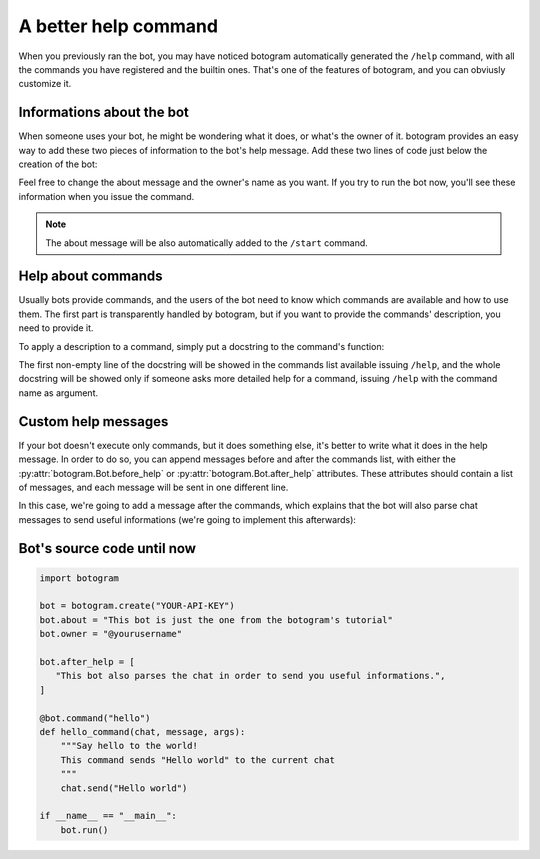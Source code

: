 .. Copyright (c) 2015 Pietro Albini <pietro@pietroalbini.io>
   Released under the MIT license

.. _tutorial-better-help:

~~~~~~~~~~~~~~~~~~~~~
A better help command
~~~~~~~~~~~~~~~~~~~~~

When you previously ran the bot, you may have noticed botogram automatically
generated the ``/help`` command, with all the commands you have registered and
the builtin ones. That's one of the features of botogram, and you can obviusly
customize it.

.. _tutorial-better-help-about:

==========================
Informations about the bot
==========================

When someone uses your bot, he might be wondering what it does, or what's the
owner of it. botogram provides an easy way to add these two pieces of
information to the bot's help message. Add these two lines of code just below
the creation of the bot:

.. code-block:: python
   :emphasize-lines: 2,3

   bot = botogram.create("YOUR-API-KEY")
   bot.about = "This bot is just the one from the botogram's tutorial"
   bot.owner = "@yourusername"

Feel free to change the about message and the owner's name as you want. If you
try to run the bot now, you'll see these information when you issue the
command.

.. note::

   The about message will be also automatically added to the ``/start``
   command.

.. _tutorial-better-help-commands:

===================
Help about commands
===================

Usually bots provide commands, and the users of the bot need to know which
commands are available and how to use them. The first part is transparently
handled by botogram, but if you want to provide the commands' description, you
need to provide it.

To apply a description to a command, simply put a docstring to the command's
function:

.. code-block:: python
   :emphasize-lines: 3,4,5

   @bot.command("hello")
   def hello_command(chat, message, args):
       """Say hello to the world!
       This command sends "Hello world" to the current chat
       """
       chat.send("Hello world")

The first non-empty line of the docstring will be showed in the commands list
available issuing ``/help``, and the whole docstring will be showed only if
someone asks more detailed help for a command, issuing ``/help`` with the
command name as argument.

.. _tutorial-better-help-custom:

====================
Custom help messages
====================

If your bot doesn't execute only commands, but it does something else, it's
better to write what it does in the help message. In order to do so, you can
append messages before and after the commands list, with either the
:py:attr:`botogram.Bot.before_help` or :py:attr:`botogram.Bot.after_help`
attributes. These attributes should contain a list of messages, and each
message will be sent in one different line.

In this case, we're going to add a message after the commands, which explains
that the bot will also parse chat messages to send useful informations (we're
going to implement this afterwards):

.. code-block:: python
   :emphasize-lines: 3,4,5

   bot.owner = "@yourusername"

   bot.after_help = [
      "This bot also parses the chat in order to send you useful informations.",
   ]

.. _tutorial-better-help-source:

===========================
Bot's source code until now
===========================

.. code-block:: python

   import botogram

   bot = botogram.create("YOUR-API-KEY")
   bot.about = "This bot is just the one from the botogram's tutorial"
   bot.owner = "@yourusername"

   bot.after_help = [
      "This bot also parses the chat in order to send you useful informations.",
   ]

   @bot.command("hello")
   def hello_command(chat, message, args):
       """Say hello to the world!
       This command sends "Hello world" to the current chat
       """
       chat.send("Hello world")

   if __name__ == "__main__":
       bot.run()
